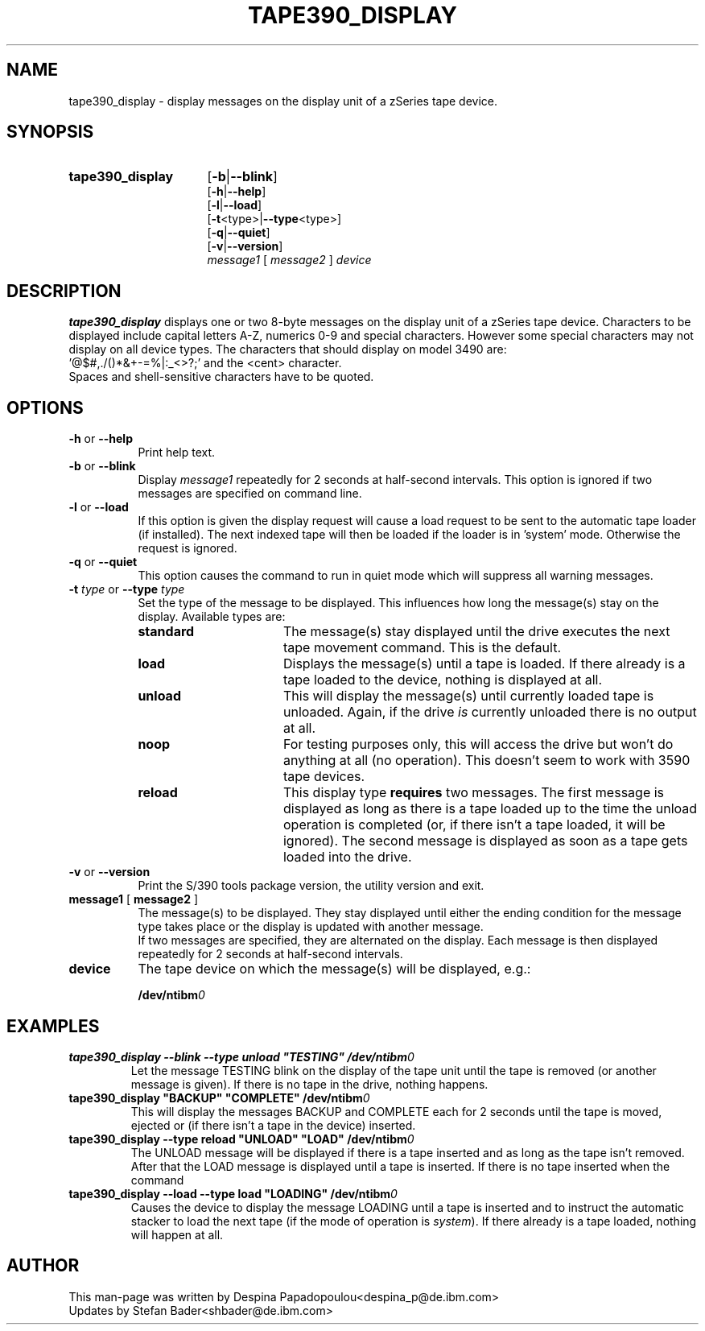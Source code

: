 .\" Copyright 2017 IBM Corp.
.\" s390-tools is free software; you can redistribute it and/or modify
.\" it under the terms of the MIT license. See LICENSE for details.
.\"
.TH TAPE390_DISPLAY 8 "Apr 2006" "s390-tools"

.SH NAME
tape390_display \- display messages on the display unit of a zSeries tape
device.

.SH SYNOPSIS
.TP 16
.B tape390_display
.RB [ \-b | \-\-blink ]
.br
.RB [ \-h | \-\-help ]
.br
.RB [ \-l | \-\-load ]
.br
.RB [ \-t <type>| \-\-type <type>]
.br
.RB [ \-q | \-\-quiet ]
.br
.RB [ \-v | \-\-version ]
.br
.IR message1
.RB [
.I message2
.RB ]
.I device

.SH DESCRIPTION
\fBtape390_display\fR displays one or two 8-byte messages on the display
unit of a zSeries tape device.  Characters to be displayed include capital
letters A-Z, numerics 0-9 and special characters.
However some special characters may not display on all device types. The
characters that should display on model 3490 are:
.br
	'@$#,./()*&+-=%|:_<>?;' and the <cent> character.
.br
Spaces and shell-sensitive characters have to be quoted.

.SH OPTIONS
.TP 8
\fB\-h\fR or \fB\-\-help\fR
Print help text.

.TP
\fB\-b\fR or \fB\-\-blink\fR
Display \fImessage1\fR repeatedly for 2 seconds at half-second intervals.
This option is ignored if two messages are specified on command line.

.TP
\fB\-l\fR or \fB\-\-load\fR
If this option is given the display request will cause a load request to be
sent to the automatic tape loader (if installed). The next indexed tape will
then be loaded if the loader is in 'system' mode. Otherwise the request is
ignored.

.TP
\fB\-q\fR or \fB\-\-quiet\fR
This option causes the command to run in quiet mode which will suppress
all warning messages.

.TP
\fB\-t\fR \fItype\fR or \fB\-\-type\fR \fItype\fR
Set the type of the message to be displayed. This influences how long
the message(s) stay on the display. Available types are:

.RS
.TP 16
.B standard
The message(s) stay displayed until the drive executes the next tape
movement command. This is the default.
.TP
.B load
Displays the message(s) until a tape is loaded. If there already is
a tape loaded to the device, nothing is displayed at all.
.TP
.B unload
This will display the message(s) until currently loaded tape is unloaded.
Again, if the drive \fIis\fR currently unloaded there is no output at all.
.TP
.B noop
For testing purposes only, this will access the drive but won't do anything
at all (no operation). This doesn't seem to work with 3590 tape devices.
.TP
.B reload
This display type \fBrequires\fR two messages. The first message is
displayed as long as there is a tape loaded up to the time the unload
operation is completed (or, if there isn't a tape loaded, it will be
ignored). The second message is displayed as soon as a tape gets loaded
into the drive.
.RE

.TP
\fB\-v\fR or \fB\-\-version\fR
Print the S/390 tools package version, the utility version and exit.

.TP 8
\fBmessage1\fR [ \fBmessage2\fR ]
The message(s) to be displayed. They stay displayed until either the
ending condition for the message type takes place or the display is
updated with another message.
.br
If two messages are specified, they are alternated on the display.
Each message is then displayed repeatedly for 2 seconds
at half-second intervals.

.TP
\fBdevice\fR
The tape device on which the message(s) will be displayed, e.g.:
.sp
	\fB/dev/ntibm\fR\fI0\fR
.br

.SH EXAMPLES
\fBtape390_display \-\-blink \-\-type unload "TESTING" /dev/ntibm\fR\fI0\fR
.RS
Let the message TESTING blink on the display of the tape unit until the
tape is removed (or another message is given). If there is no tape in the
drive, nothing happens.
.RE
\fBtape390_display "BACKUP" "COMPLETE" /dev/ntibm\fR\fI0\fR
.RS
This will display the messages BACKUP and COMPLETE each for 2 seconds
until the tape is moved, ejected or (if there isn't a tape in the
device) inserted.
.RE
\fBtape390_display \-\-type reload "UNLOAD" "LOAD" /dev/ntibm\fR\fI0\fR
.RS
The UNLOAD message will be displayed if there is a tape inserted and as
long as the tape isn't removed. After that the LOAD message is displayed
until a tape is inserted. If there is no tape inserted when the command
.RE
\fBtape390_display \-\-load \-\-type load "LOADING" /dev/ntibm\fR\fI0\fR
.RS
Causes the device to display the message LOADING until a tape is inserted
and to instruct the automatic stacker to load the next tape (if the mode
of operation is \fIsystem\fR). If there already is a tape loaded, nothing
will happen at all.
.RE

.SH AUTHOR
.nf
This man-page was written by Despina Papadopoulou<despina_p@de.ibm.com>
.nf
Updates by Stefan Bader<shbader@de.ibm.com>
.fi

